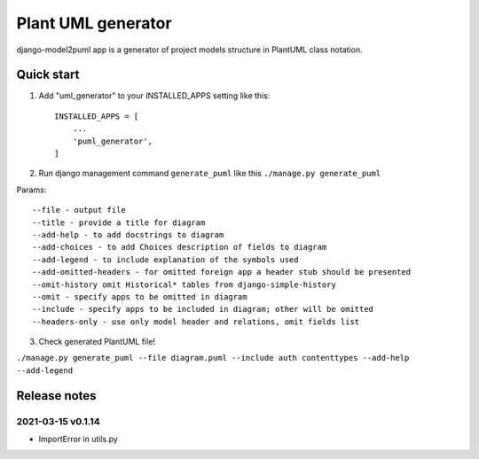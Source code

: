 ===================
Plant UML generator
===================

.. image:: https://img.shields.io/pypi/l/django-model2puml
.. image:: https://img.shields.io/github/v/tag/sen-den/django-model2puml
.. image:: https://img.shields.io/github/last-commit/sen-den/django-model2puml
.. image:: https://img.shields.io/github/commit-activity/m/sen-den/django-model2puml
.. image:: https://img.shields.io/pypi/dm/django-model2puml

django-model2puml app is a generator of project models structure in
PlantUML class notation.

Quick start
-----------

1. Add "uml_generator" to your INSTALLED_APPS setting like this::

    INSTALLED_APPS = [
        ...
        'puml_generator',
    ]

2. Run django management command ``generate_puml`` like this ``./manage.py generate_puml``

Params::

    --file - output file
    --title - provide a title for diagram
    --add-help - to add docstrings to diagram
    --add-choices - to add Choices description of fields to diagram
    --add-legend - to include explanation of the symbols used
    --add-omitted-headers - for omitted foreign app a header stub should be presented
    --omit-history omit Historical* tables from django-simple-history
    --omit - specify apps to be omitted in diagram
    --include - specify apps to be included in diagram; other will be omitted
    --headers-only - use only model header and relations, omit fields list

3. Check generated PlantUML file!

``./manage.py generate_puml --file diagram.puml --include auth contenttypes --add-help --add-legend``

.. image:: samples/sample-diagram-1.png

Release notes
-------------

2021-03-15 v0.1.14
..................

- ImportError in utils.py
